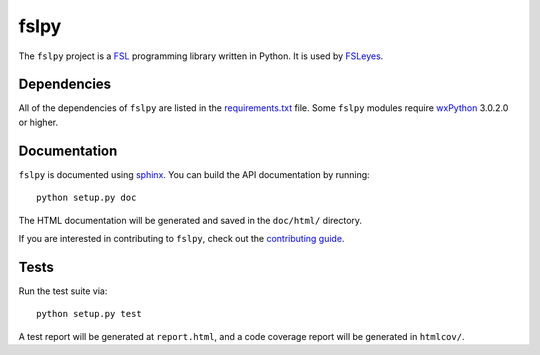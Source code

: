 fslpy
=====


The ``fslpy`` project is a `FSL <http://fsl.fmrib.ox.ac.uk/fsl/fslwiki/>`_
programming library written in Python. It is used by `FSLeyes
<https://git.fmrib.ox.ac.uk/paulmc/fsleyes/>`_.


Dependencies
------------


All of the dependencies of ``fslpy`` are listed in the `requirements.txt
<requirements.txt>`_ file. Some ``fslpy`` modules require `wxPython
<http://www.wxpython.org>`_ 3.0.2.0 or higher.


Documentation
-------------

``fslpy`` is documented using `sphinx <http://http://sphinx-doc.org/>`_. You
can build the API documentation by running::

    python setup.py doc

The HTML documentation will be generated and saved in the ``doc/html/``
directory.


If you are interested in contributing to ``fslpy``, check out the
`contributing guide <doc/contributing.rst>`_.


Tests
-----

Run the test suite via::

    python setup.py test

A test report will be generated at ``report.html``, and a code coverage report
will be generated in ``htmlcov/``.
